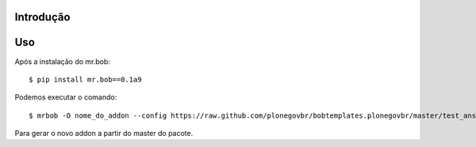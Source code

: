 Introdução
==========

.. image:: https://secure.travis-ci.org/plonegovbr/bobtemplates.plonegovbr.png?branch=master
    :target: http://travis-ci.org/plonegovbr/bobtemplates.plonegovbr

Uso
===

Após a instalação do mr.bob: ::

    $ pip install mr.bob==0.1a9

Podemos executar o comando: ::

    $ mrbob -O nome_do_addon --config https://raw.github.com/plonegovbr/bobtemplates.plonegovbr/master/test_answers_addon.ini https://github.com/plonegovbr/bobtemplates.plonegovbr/archive/master.zip#bobtemplates.plonegovbr-master/bobtemplates/plonegovbr/addon

Para gerar o novo addon a partir do master do pacote.

